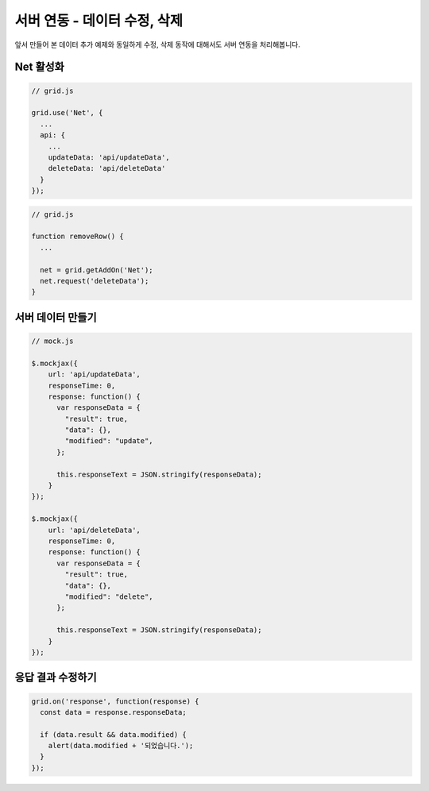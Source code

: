 ######################
서버 연동 - 데이터 수정, 삭제
######################



앞서 만들어 본 데이터 추가 예제와 동일하게 수정, 삭제 동작에 대해서도 서버 연동을 처리해봅니다.

Net 활성화
===========


.. code-block:: javascript

    // grid.js

    grid.use('Net', {
      ...
      api: {
        ...
        updateData: 'api/updateData',
        deleteData: 'api/deleteData'
      }
    });

.. code-block:: javascript

    // grid.js

    function removeRow() {
      ...

      net = grid.getAddOn('Net');
      net.request('deleteData');
    }



서버 데이터 만들기
=================


.. code-block:: javascript

    // mock.js

    $.mockjax({
        url: 'api/updateData',
        responseTime: 0,
        response: function() {
          var responseData = {
            "result": true,
            "data": {},
            "modified": "update",
          };

          this.responseText = JSON.stringify(responseData);
        }
    });

    $.mockjax({
        url: 'api/deleteData',
        responseTime: 0,
        response: function() {
          var responseData = {
            "result": true,
            "data": {},
            "modified": "delete",
          };

          this.responseText = JSON.stringify(responseData);
        }
    });


응답 결과 수정하기
===============

.. code-block:: javascript

    grid.on('response', function(response) {
      const data = response.responseData;

      if (data.result && data.modified) {
        alert(data.modified + '되었습니다.');
      }
    });
